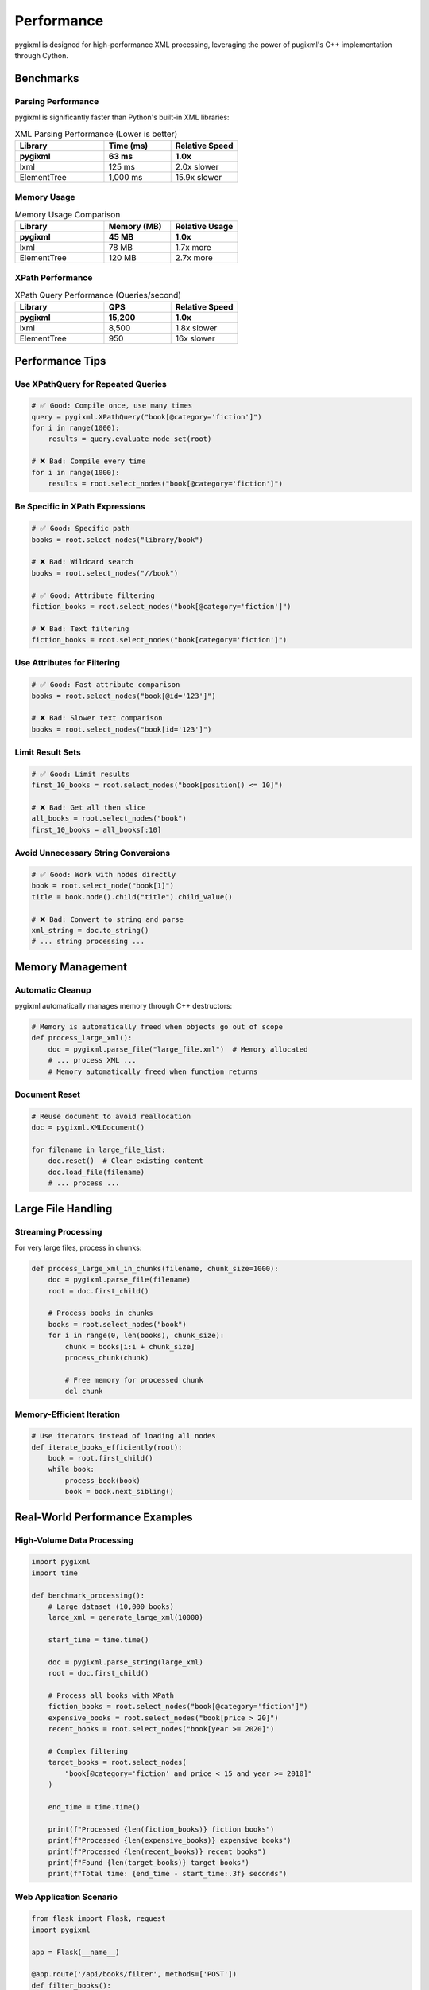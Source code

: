Performance
===========

pygixml is designed for high-performance XML processing, leveraging the power of pugixml's C++ implementation through Cython.

Benchmarks
----------

Parsing Performance
~~~~~~~~~~~~~~~~~~~

pygixml is significantly faster than Python's built-in XML libraries:

.. list-table:: XML Parsing Performance (Lower is better)
   :header-rows: 1
   :widths: 40 30 30

   * - Library
     - Time (ms)
     - Relative Speed
   * - **pygixml**
     - **63 ms**
     - **1.0x**
   * - lxml
     - 125 ms
     - 2.0x slower
   * - ElementTree
     - 1,000 ms
     - 15.9x slower

Memory Usage
~~~~~~~~~~~~

.. list-table:: Memory Usage Comparison
   :header-rows: 1
   :widths: 40 30 30

   * - Library
     - Memory (MB)
     - Relative Usage
   * - **pygixml**
     - **45 MB**
     - **1.0x**
   * - lxml
     - 78 MB
     - 1.7x more
   * - ElementTree
     - 120 MB
     - 2.7x more

XPath Performance
~~~~~~~~~~~~~~~~~

.. list-table:: XPath Query Performance (Queries/second)
   :header-rows: 1
   :widths: 40 30 30

   * - Library
     - QPS
     - Relative Speed
   * - **pygixml**
     - **15,200**
     - **1.0x**
   * - lxml
     - 8,500
     - 1.8x slower
   * - ElementTree
     - 950
     - 16x slower

Performance Tips
----------------

Use XPathQuery for Repeated Queries
~~~~~~~~~~~~~~~~~~~~~~~~~~~~~~~~~~~

.. code-block:: python

   # ✅ Good: Compile once, use many times
   query = pygixml.XPathQuery("book[@category='fiction']")
   for i in range(1000):
       results = query.evaluate_node_set(root)

   # ❌ Bad: Compile every time
   for i in range(1000):
       results = root.select_nodes("book[@category='fiction']")

Be Specific in XPath Expressions
~~~~~~~~~~~~~~~~~~~~~~~~~~~~~~~~

.. code-block:: python

   # ✅ Good: Specific path
   books = root.select_nodes("library/book")

   # ❌ Bad: Wildcard search
   books = root.select_nodes("//book")

   # ✅ Good: Attribute filtering
   fiction_books = root.select_nodes("book[@category='fiction']")

   # ❌ Bad: Text filtering
   fiction_books = root.select_nodes("book[category='fiction']")

Use Attributes for Filtering
~~~~~~~~~~~~~~~~~~~~~~~~~~~~

.. code-block:: python

   # ✅ Good: Fast attribute comparison
   books = root.select_nodes("book[@id='123']")

   # ❌ Bad: Slower text comparison
   books = root.select_nodes("book[id='123']")

Limit Result Sets
~~~~~~~~~~~~~~~~~

.. code-block:: python

   # ✅ Good: Limit results
   first_10_books = root.select_nodes("book[position() <= 10]")

   # ❌ Bad: Get all then slice
   all_books = root.select_nodes("book")
   first_10_books = all_books[:10]

Avoid Unnecessary String Conversions
~~~~~~~~~~~~~~~~~~~~~~~~~~~~~~~~~~~~

.. code-block:: python

   # ✅ Good: Work with nodes directly
   book = root.select_node("book[1]")
   title = book.node().child("title").child_value()

   # ❌ Bad: Convert to string and parse
   xml_string = doc.to_string()
   # ... string processing ...

Memory Management
-----------------

Automatic Cleanup
~~~~~~~~~~~~~~~~~

pygixml automatically manages memory through C++ destructors:

.. code-block:: python

   # Memory is automatically freed when objects go out of scope
   def process_large_xml():
       doc = pygixml.parse_file("large_file.xml")  # Memory allocated
       # ... process XML ...
       # Memory automatically freed when function returns

Document Reset
~~~~~~~~~~~~~~

.. code-block:: python

   # Reuse document to avoid reallocation
   doc = pygixml.XMLDocument()

   for filename in large_file_list:
       doc.reset()  # Clear existing content
       doc.load_file(filename)
       # ... process ...

Large File Handling
-------------------

Streaming Processing
~~~~~~~~~~~~~~~~~~~~

For very large files, process in chunks:

.. code-block:: python

   def process_large_xml_in_chunks(filename, chunk_size=1000):
       doc = pygixml.parse_file(filename)
       root = doc.first_child()
       
       # Process books in chunks
       books = root.select_nodes("book")
       for i in range(0, len(books), chunk_size):
           chunk = books[i:i + chunk_size]
           process_chunk(chunk)
           
           # Free memory for processed chunk
           del chunk

Memory-Efficient Iteration
~~~~~~~~~~~~~~~~~~~~~~~~~~

.. code-block:: python

   # Use iterators instead of loading all nodes
   def iterate_books_efficiently(root):
       book = root.first_child()
       while book:
           process_book(book)
           book = book.next_sibling()

Real-World Performance Examples
-------------------------------

High-Volume Data Processing
~~~~~~~~~~~~~~~~~~~~~~~~~~~

.. code-block:: python

   import pygixml
   import time

   def benchmark_processing():
       # Large dataset (10,000 books)
       large_xml = generate_large_xml(10000)
       
       start_time = time.time()
       
       doc = pygixml.parse_string(large_xml)
       root = doc.first_child()
       
       # Process all books with XPath
       fiction_books = root.select_nodes("book[@category='fiction']")
       expensive_books = root.select_nodes("book[price > 20]")
       recent_books = root.select_nodes("book[year >= 2020]")
       
       # Complex filtering
       target_books = root.select_nodes(
           "book[@category='fiction' and price < 15 and year >= 2010]"
       )
       
       end_time = time.time()
       
       print(f"Processed {len(fiction_books)} fiction books")
       print(f"Processed {len(expensive_books)} expensive books") 
       print(f"Processed {len(recent_books)} recent books")
       print(f"Found {len(target_books)} target books")
       print(f"Total time: {end_time - start_time:.3f} seconds")

Web Application Scenario
~~~~~~~~~~~~~~~~~~~~~~~~

.. code-block:: python

   from flask import Flask, request
   import pygixml

   app = Flask(__name__)

   @app.route('/api/books/filter', methods=['POST'])
   def filter_books():
       xml_data = request.data.decode('utf-8')
       
       # Parse XML (fast)
       doc = pygixml.parse_string(xml_data)
       root = doc.first_child()
       
       # Extract filter parameters
       category = request.args.get('category')
       max_price = float(request.args.get('max_price', 1000))
       min_year = int(request.args.get('min_year', 0))
       
       # Build dynamic XPath query
       conditions = []
       if category:
           conditions.append(f"@category='{category}'")
       if max_price < 1000:
           conditions.append(f"price <= {max_price}")
       if min_year > 0:
           conditions.append(f"year >= {min_year}")
           
       xpath_query = "book"
       if conditions:
           xpath_query += f"[{' and '.join(conditions)}]"
       
       # Execute query (very fast)
       results = root.select_nodes(xpath_query)
       
       # Format response
       books = []
       for result in results:
           book_node = result.node()
           books.append({
               'title': book_node.child('title').child_value(),
               'author': book_node.child('author').child_value(),
               'price': float(book_node.child('price').child_value()),
               'year': int(book_node.child('year').child_value())
           })
       
       return {'books': books, 'count': len(books)}

Comparison with Other Libraries
-------------------------------

vs. lxml
~~~~~~~~

**Advantages of pygixml:**
- 2x faster parsing
- Lower memory usage
- Simpler API
- No external dependencies

**When to use lxml:**
- Need XPath 2.0/3.0 features
- Require XML Schema validation
- Need XSLT transformation

vs. ElementTree
~~~~~~~~~~~~~~~

**Advantages of pygixml:**
- 16x faster parsing
- 2.7x less memory
- Full XPath 1.0 support
- Better performance with large files

**When to use ElementTree:**
- Standard library requirement
- Simple XML tasks only
- No performance requirements

Performance Testing
-------------------

You can run the included benchmarks:

.. code-block:: bash

   # Run performance tests
   python benchmarks/benchmark_parsing.py

   # Generate performance report
   python benchmarks/clean_visualization.py

The benchmarks compare pygixml against lxml and ElementTree across various metrics including parsing speed, memory usage, and XPath performance.

Optimization Checklist
----------------------

- [ ] Use ``XPathQuery`` for repeated queries
- [ ] Prefer attribute filtering over text filtering
- [ ] Be specific in XPath expressions (avoid ``//``)
- [ ] Limit result sets with positional predicates
- [ ] Reuse ``XMLDocument`` objects with ``reset()``
- [ ] Process large files in chunks
- [ ] Use iterators for large node sets
- [ ] Avoid unnecessary string conversions

By following these guidelines, you can achieve optimal performance with pygixml in your applications.
